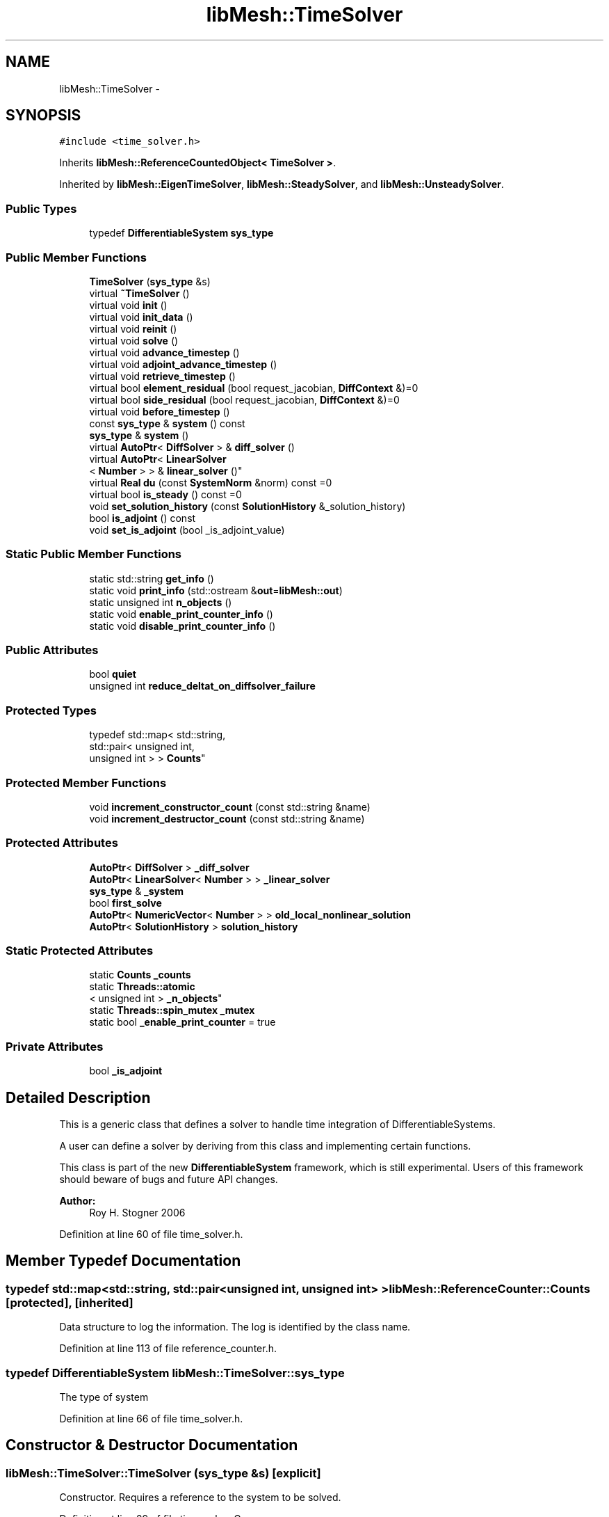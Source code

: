 .TH "libMesh::TimeSolver" 3 "Tue May 6 2014" "libMesh" \" -*- nroff -*-
.ad l
.nh
.SH NAME
libMesh::TimeSolver \- 
.SH SYNOPSIS
.br
.PP
.PP
\fC#include <time_solver\&.h>\fP
.PP
Inherits \fBlibMesh::ReferenceCountedObject< TimeSolver >\fP\&.
.PP
Inherited by \fBlibMesh::EigenTimeSolver\fP, \fBlibMesh::SteadySolver\fP, and \fBlibMesh::UnsteadySolver\fP\&.
.SS "Public Types"

.in +1c
.ti -1c
.RI "typedef \fBDifferentiableSystem\fP \fBsys_type\fP"
.br
.in -1c
.SS "Public Member Functions"

.in +1c
.ti -1c
.RI "\fBTimeSolver\fP (\fBsys_type\fP &s)"
.br
.ti -1c
.RI "virtual \fB~TimeSolver\fP ()"
.br
.ti -1c
.RI "virtual void \fBinit\fP ()"
.br
.ti -1c
.RI "virtual void \fBinit_data\fP ()"
.br
.ti -1c
.RI "virtual void \fBreinit\fP ()"
.br
.ti -1c
.RI "virtual void \fBsolve\fP ()"
.br
.ti -1c
.RI "virtual void \fBadvance_timestep\fP ()"
.br
.ti -1c
.RI "virtual void \fBadjoint_advance_timestep\fP ()"
.br
.ti -1c
.RI "virtual void \fBretrieve_timestep\fP ()"
.br
.ti -1c
.RI "virtual bool \fBelement_residual\fP (bool request_jacobian, \fBDiffContext\fP &)=0"
.br
.ti -1c
.RI "virtual bool \fBside_residual\fP (bool request_jacobian, \fBDiffContext\fP &)=0"
.br
.ti -1c
.RI "virtual void \fBbefore_timestep\fP ()"
.br
.ti -1c
.RI "const \fBsys_type\fP & \fBsystem\fP () const "
.br
.ti -1c
.RI "\fBsys_type\fP & \fBsystem\fP ()"
.br
.ti -1c
.RI "virtual \fBAutoPtr\fP< \fBDiffSolver\fP > & \fBdiff_solver\fP ()"
.br
.ti -1c
.RI "virtual \fBAutoPtr\fP< \fBLinearSolver\fP
.br
< \fBNumber\fP > > & \fBlinear_solver\fP ()"
.br
.ti -1c
.RI "virtual \fBReal\fP \fBdu\fP (const \fBSystemNorm\fP &norm) const =0"
.br
.ti -1c
.RI "virtual bool \fBis_steady\fP () const =0"
.br
.ti -1c
.RI "void \fBset_solution_history\fP (const \fBSolutionHistory\fP &_solution_history)"
.br
.ti -1c
.RI "bool \fBis_adjoint\fP () const "
.br
.ti -1c
.RI "void \fBset_is_adjoint\fP (bool _is_adjoint_value)"
.br
.in -1c
.SS "Static Public Member Functions"

.in +1c
.ti -1c
.RI "static std::string \fBget_info\fP ()"
.br
.ti -1c
.RI "static void \fBprint_info\fP (std::ostream &\fBout\fP=\fBlibMesh::out\fP)"
.br
.ti -1c
.RI "static unsigned int \fBn_objects\fP ()"
.br
.ti -1c
.RI "static void \fBenable_print_counter_info\fP ()"
.br
.ti -1c
.RI "static void \fBdisable_print_counter_info\fP ()"
.br
.in -1c
.SS "Public Attributes"

.in +1c
.ti -1c
.RI "bool \fBquiet\fP"
.br
.ti -1c
.RI "unsigned int \fBreduce_deltat_on_diffsolver_failure\fP"
.br
.in -1c
.SS "Protected Types"

.in +1c
.ti -1c
.RI "typedef std::map< std::string, 
.br
std::pair< unsigned int, 
.br
unsigned int > > \fBCounts\fP"
.br
.in -1c
.SS "Protected Member Functions"

.in +1c
.ti -1c
.RI "void \fBincrement_constructor_count\fP (const std::string &name)"
.br
.ti -1c
.RI "void \fBincrement_destructor_count\fP (const std::string &name)"
.br
.in -1c
.SS "Protected Attributes"

.in +1c
.ti -1c
.RI "\fBAutoPtr\fP< \fBDiffSolver\fP > \fB_diff_solver\fP"
.br
.ti -1c
.RI "\fBAutoPtr\fP< \fBLinearSolver\fP< \fBNumber\fP > > \fB_linear_solver\fP"
.br
.ti -1c
.RI "\fBsys_type\fP & \fB_system\fP"
.br
.ti -1c
.RI "bool \fBfirst_solve\fP"
.br
.ti -1c
.RI "\fBAutoPtr\fP< \fBNumericVector\fP< \fBNumber\fP > > \fBold_local_nonlinear_solution\fP"
.br
.ti -1c
.RI "\fBAutoPtr\fP< \fBSolutionHistory\fP > \fBsolution_history\fP"
.br
.in -1c
.SS "Static Protected Attributes"

.in +1c
.ti -1c
.RI "static \fBCounts\fP \fB_counts\fP"
.br
.ti -1c
.RI "static \fBThreads::atomic\fP
.br
< unsigned int > \fB_n_objects\fP"
.br
.ti -1c
.RI "static \fBThreads::spin_mutex\fP \fB_mutex\fP"
.br
.ti -1c
.RI "static bool \fB_enable_print_counter\fP = true"
.br
.in -1c
.SS "Private Attributes"

.in +1c
.ti -1c
.RI "bool \fB_is_adjoint\fP"
.br
.in -1c
.SH "Detailed Description"
.PP 
This is a generic class that defines a solver to handle time integration of DifferentiableSystems\&.
.PP
A user can define a solver by deriving from this class and implementing certain functions\&.
.PP
This class is part of the new \fBDifferentiableSystem\fP framework, which is still experimental\&. Users of this framework should beware of bugs and future API changes\&.
.PP
\fBAuthor:\fP
.RS 4
Roy H\&. Stogner 2006 
.RE
.PP

.PP
Definition at line 60 of file time_solver\&.h\&.
.SH "Member Typedef Documentation"
.PP 
.SS "typedef std::map<std::string, std::pair<unsigned int, unsigned int> > \fBlibMesh::ReferenceCounter::Counts\fP\fC [protected]\fP, \fC [inherited]\fP"
Data structure to log the information\&. The log is identified by the class name\&. 
.PP
Definition at line 113 of file reference_counter\&.h\&.
.SS "typedef \fBDifferentiableSystem\fP \fBlibMesh::TimeSolver::sys_type\fP"
The type of system 
.PP
Definition at line 66 of file time_solver\&.h\&.
.SH "Constructor & Destructor Documentation"
.PP 
.SS "libMesh::TimeSolver::TimeSolver (\fBsys_type\fP &s)\fC [explicit]\fP"
Constructor\&. Requires a reference to the system to be solved\&. 
.PP
Definition at line 29 of file time_solver\&.C\&.
.PP
.nf
30   : quiet (true),
31     reduce_deltat_on_diffsolver_failure (0),
32     _diff_solver (NULL),
33     _linear_solver (NULL),
34     _system (s),
35     solution_history(new NoSolutionHistory()), // Default setting for solution_history
36     _is_adjoint (false)
37 {
38 }
.fi
.SS "libMesh::TimeSolver::~TimeSolver ()\fC [virtual]\fP"
Destructor\&. 
.PP
Definition at line 42 of file time_solver\&.C\&.
.PP
.nf
43 {
44 }
.fi
.SH "Member Function Documentation"
.PP 
.SS "void libMesh::TimeSolver::adjoint_advance_timestep ()\fC [virtual]\fP"
This method advances the adjoint solution to the previous timestep, after an adjoint_solve() has been performed\&. This will be done before every UnsteadySolver::adjoint_solve()\&. 
.PP
Reimplemented in \fBlibMesh::UnsteadySolver\fP\&.
.PP
Definition at line 106 of file time_solver\&.C\&.
.PP
.nf
107 {
108 }
.fi
.SS "void libMesh::TimeSolver::advance_timestep ()\fC [virtual]\fP"
This method advances the solution to the next timestep, after a \fBsolve()\fP has been performed\&. Often this will be done after every \fBUnsteadySolver::solve()\fP, but adaptive mesh refinement and/or adaptive time step selection may require some \fBsolve()\fP steps to be repeated\&. 
.PP
Reimplemented in \fBlibMesh::EigenTimeSolver\fP, \fBlibMesh::UnsteadySolver\fP, and \fBlibMesh::AdaptiveTimeSolver\fP\&.
.PP
Definition at line 102 of file time_solver\&.C\&.
.PP
.nf
103 {
104 }
.fi
.SS "virtual void libMesh::TimeSolver::before_timestep ()\fC [inline]\fP, \fC [virtual]\fP"
This method is for subclasses or users to override to do arbitrary processing between timesteps 
.PP
Definition at line 152 of file time_solver\&.h\&.
.PP
.nf
152 {}
.fi
.SS "virtual \fBAutoPtr\fP<\fBDiffSolver\fP>& libMesh::TimeSolver::diff_solver ()\fC [inline]\fP, \fC [virtual]\fP"
An implicit linear or nonlinear solver to use at each timestep\&. 
.PP
Reimplemented in \fBlibMesh::AdaptiveTimeSolver\fP\&.
.PP
Definition at line 167 of file time_solver\&.h\&.
.PP
References _diff_solver\&.
.PP
.nf
167 { return _diff_solver; }
.fi
.SS "void libMesh::ReferenceCounter::disable_print_counter_info ()\fC [static]\fP, \fC [inherited]\fP"

.PP
Definition at line 106 of file reference_counter\&.C\&.
.PP
References libMesh::ReferenceCounter::_enable_print_counter\&.
.PP
.nf
107 {
108   _enable_print_counter = false;
109   return;
110 }
.fi
.SS "virtual \fBReal\fP libMesh::TimeSolver::du (const \fBSystemNorm\fP &norm) const\fC [pure virtual]\fP"
Computes the size of ||u^{n+1} - u^{n}|| in some norm\&.
.PP
Note that, while you can always call this function, its result may or may not be very meaningful\&. For example, if you call this function right after calling \fBadvance_timestep()\fP then you'll get a result of zero since old_nonlinear_solution is set equal to nonlinear_solution in this function\&. 
.PP
Implemented in \fBlibMesh::UnsteadySolver\fP, \fBlibMesh::EigenTimeSolver\fP, and \fBlibMesh::SteadySolver\fP\&.
.SS "virtual bool libMesh::TimeSolver::element_residual (boolrequest_jacobian, \fBDiffContext\fP &)\fC [pure virtual]\fP"
This method uses the \fBDifferentiableSystem\fP's element_time_derivative() and element_constraint() to build a full residual on an element\&. What combination it uses will depend on the type of solver\&. See the subclasses for more details\&. 
.PP
Implemented in \fBlibMesh::EigenTimeSolver\fP, \fBlibMesh::AdaptiveTimeSolver\fP, \fBlibMesh::SteadySolver\fP, \fBlibMesh::Euler2Solver\fP, and \fBlibMesh::EulerSolver\fP\&.
.PP
Referenced by libMesh::FEMSystem::numerical_elem_jacobian()\&.
.SS "void libMesh::ReferenceCounter::enable_print_counter_info ()\fC [static]\fP, \fC [inherited]\fP"
Methods to enable/disable the reference counter output from \fBprint_info()\fP 
.PP
Definition at line 100 of file reference_counter\&.C\&.
.PP
References libMesh::ReferenceCounter::_enable_print_counter\&.
.PP
.nf
101 {
102   _enable_print_counter = true;
103   return;
104 }
.fi
.SS "std::string libMesh::ReferenceCounter::get_info ()\fC [static]\fP, \fC [inherited]\fP"
Gets a string containing the reference information\&. 
.PP
Definition at line 47 of file reference_counter\&.C\&.
.PP
References libMesh::ReferenceCounter::_counts, and libMesh::Quality::name()\&.
.PP
Referenced by libMesh::ReferenceCounter::print_info()\&.
.PP
.nf
48 {
49 #if defined(LIBMESH_ENABLE_REFERENCE_COUNTING) && defined(DEBUG)
50 
51   std::ostringstream oss;
52 
53   oss << '\n'
54       << " ---------------------------------------------------------------------------- \n"
55       << "| Reference count information                                                |\n"
56       << " ---------------------------------------------------------------------------- \n";
57 
58   for (Counts::iterator it = _counts\&.begin();
59        it != _counts\&.end(); ++it)
60     {
61       const std::string name(it->first);
62       const unsigned int creations    = it->second\&.first;
63       const unsigned int destructions = it->second\&.second;
64 
65       oss << "| " << name << " reference count information:\n"
66           << "|  Creations:    " << creations    << '\n'
67           << "|  Destructions: " << destructions << '\n';
68     }
69 
70   oss << " ---------------------------------------------------------------------------- \n";
71 
72   return oss\&.str();
73 
74 #else
75 
76   return "";
77 
78 #endif
79 }
.fi
.SS "void libMesh::ReferenceCounter::increment_constructor_count (const std::string &name)\fC [inline]\fP, \fC [protected]\fP, \fC [inherited]\fP"
Increments the construction counter\&. Should be called in the constructor of any derived class that will be reference counted\&. 
.PP
Definition at line 163 of file reference_counter\&.h\&.
.PP
References libMesh::ReferenceCounter::_counts, libMesh::Quality::name(), and libMesh::Threads::spin_mtx\&.
.PP
Referenced by libMesh::ReferenceCountedObject< RBParametrized >::ReferenceCountedObject()\&.
.PP
.nf
164 {
165   Threads::spin_mutex::scoped_lock lock(Threads::spin_mtx);
166   std::pair<unsigned int, unsigned int>& p = _counts[name];
167 
168   p\&.first++;
169 }
.fi
.SS "void libMesh::ReferenceCounter::increment_destructor_count (const std::string &name)\fC [inline]\fP, \fC [protected]\fP, \fC [inherited]\fP"
Increments the destruction counter\&. Should be called in the destructor of any derived class that will be reference counted\&. 
.PP
Definition at line 176 of file reference_counter\&.h\&.
.PP
References libMesh::ReferenceCounter::_counts, libMesh::Quality::name(), and libMesh::Threads::spin_mtx\&.
.PP
Referenced by libMesh::ReferenceCountedObject< RBParametrized >::~ReferenceCountedObject()\&.
.PP
.nf
177 {
178   Threads::spin_mutex::scoped_lock lock(Threads::spin_mtx);
179   std::pair<unsigned int, unsigned int>& p = _counts[name];
180 
181   p\&.second++;
182 }
.fi
.SS "void libMesh::TimeSolver::init ()\fC [virtual]\fP"
The initialization function\&. This method is used to initialize internal data structures before a simulation begins\&. 
.PP
Reimplemented in \fBlibMesh::EigenTimeSolver\fP, \fBlibMesh::UnsteadySolver\fP, and \fBlibMesh::AdaptiveTimeSolver\fP\&.
.PP
Definition at line 64 of file time_solver\&.C\&.
.PP
References _diff_solver, _linear_solver, _system, libMesh::DiffSolver::build(), and libMesh::ParallelObject::comm()\&.
.PP
Referenced by libMesh::UnsteadySolver::init()\&.
.PP
.nf
65 {
66   // If the user hasn't given us a solver to use,
67   // just build a default solver
68   if (_diff_solver\&.get() == NULL)
69     _diff_solver = DiffSolver::build(_system);
70 
71   if (_linear_solver\&.get() == NULL)
72     _linear_solver = LinearSolver<Number>::build(_system\&.comm());
73 }
.fi
.SS "void libMesh::TimeSolver::init_data ()\fC [virtual]\fP"
The data initialization function\&. This method is used to initialize internal data structures after the underlying \fBSystem\fP has been initialized 
.PP
Reimplemented in \fBlibMesh::UnsteadySolver\fP\&.
.PP
Definition at line 77 of file time_solver\&.C\&.
.PP
References _diff_solver, _linear_solver, _system, libMesh::System::name(), and libMesh::on_command_line()\&.
.PP
Referenced by libMesh::UnsteadySolver::init_data()\&.
.PP
.nf
78 {
79   _diff_solver->init();
80 
81   if (libMesh::on_command_line("--solver_system_names"))
82     _linear_solver->init((_system\&.name()+"_")\&.c_str());
83   else
84   _linear_solver->init();
85 }
.fi
.SS "bool libMesh::TimeSolver::is_adjoint () const\fC [inline]\fP"
Accessor for querying whether we need to do a primal or adjoint solve 
.PP
Definition at line 217 of file time_solver\&.h\&.
.PP
References _is_adjoint\&.
.PP
Referenced by libMesh::FEMSystem::build_context()\&.
.PP
.nf
218   { return _is_adjoint; }
.fi
.SS "virtual bool libMesh::TimeSolver::is_steady () const\fC [pure virtual]\fP"
Is this effectively a steady-state solver? 
.PP
Implemented in \fBlibMesh::UnsteadySolver\fP, \fBlibMesh::EigenTimeSolver\fP, and \fBlibMesh::SteadySolver\fP\&.
.SS "virtual \fBAutoPtr\fP<\fBLinearSolver\fP<\fBNumber\fP> >& libMesh::TimeSolver::linear_solver ()\fC [inline]\fP, \fC [virtual]\fP"
An implicit linear solver to use for adjoint and sensitivity problems\&. 
.PP
Definition at line 172 of file time_solver\&.h\&.
.PP
References _linear_solver\&.
.PP
.nf
172 { return _linear_solver; }
.fi
.SS "static unsigned int libMesh::ReferenceCounter::n_objects ()\fC [inline]\fP, \fC [static]\fP, \fC [inherited]\fP"
Prints the number of outstanding (created, but not yet destroyed) objects\&. 
.PP
Definition at line 79 of file reference_counter\&.h\&.
.PP
References libMesh::ReferenceCounter::_n_objects\&.
.PP
.nf
80   { return _n_objects; }
.fi
.SS "void libMesh::ReferenceCounter::print_info (std::ostream &out = \fC\fBlibMesh::out\fP\fP)\fC [static]\fP, \fC [inherited]\fP"
Prints the reference information, by default to \fC\fBlibMesh::out\fP\fP\&. 
.PP
Definition at line 88 of file reference_counter\&.C\&.
.PP
References libMesh::ReferenceCounter::_enable_print_counter, and libMesh::ReferenceCounter::get_info()\&.
.PP
.nf
89 {
90   if( _enable_print_counter ) out_stream << ReferenceCounter::get_info();
91 }
.fi
.SS "void libMesh::TimeSolver::reinit ()\fC [virtual]\fP"
The reinitialization function\&. This method is used after changes in the mesh 
.PP
Reimplemented in \fBlibMesh::EigenTimeSolver\fP, \fBlibMesh::UnsteadySolver\fP, and \fBlibMesh::AdaptiveTimeSolver\fP\&.
.PP
Definition at line 48 of file time_solver\&.C\&.
.PP
References _diff_solver, _linear_solver, _system, libMesh::libmesh_assert(), libMesh::System::name(), libMesh::on_command_line(), and system()\&.
.PP
Referenced by libMesh::UnsteadySolver::reinit()\&.
.PP
.nf
49 {
50   libmesh_assert(_diff_solver\&.get());
51   libmesh_assert_equal_to (&(_diff_solver->system()), &(this->system()));
52   _diff_solver->reinit();
53 
54   libmesh_assert(_linear_solver\&.get());
55   _linear_solver->clear();
56   if (libMesh::on_command_line("--solver_system_names"))
57     _linear_solver->init((_system\&.name()+"_")\&.c_str());
58   else
59   _linear_solver->init();
60 }
.fi
.SS "void libMesh::TimeSolver::retrieve_timestep ()\fC [virtual]\fP"
This method retrieves all the stored solutions at the current system\&.time 
.PP
Reimplemented in \fBlibMesh::UnsteadySolver\fP\&.
.PP
Definition at line 110 of file time_solver\&.C\&.
.PP
.nf
111 {
112 }
.fi
.SS "void libMesh::TimeSolver::set_is_adjoint (bool_is_adjoint_value)\fC [inline]\fP"
Accessor for setting whether we need to do a primal or adjoint solve 
.PP
Definition at line 224 of file time_solver\&.h\&.
.PP
References _is_adjoint\&.
.PP
Referenced by libMesh::DifferentiableSystem::adjoint_solve(), libMesh::FEMSystem::postprocess(), and libMesh::DifferentiableSystem::solve()\&.
.PP
.nf
225   { _is_adjoint = _is_adjoint_value; }
.fi
.SS "void libMesh::TimeSolver::set_solution_history (const \fBSolutionHistory\fP &_solution_history)"
A setter function users will employ if they need to do something other than save no solution history 
.PP
Definition at line 97 of file time_solver\&.C\&.
.PP
References libMesh::SolutionHistory::clone(), and solution_history\&.
.PP
.nf
98 {
99   solution_history = _solution_history\&.clone();
100 }
.fi
.SS "virtual bool libMesh::TimeSolver::side_residual (boolrequest_jacobian, \fBDiffContext\fP &)\fC [pure virtual]\fP"
This method uses the \fBDifferentiableSystem\fP's side_time_derivative() and side_constraint() to build a full residual on an element's side\&. What combination it uses will depend on the type of solver\&. See the subclasses for more details\&. 
.PP
Implemented in \fBlibMesh::EigenTimeSolver\fP, \fBlibMesh::AdaptiveTimeSolver\fP, \fBlibMesh::SteadySolver\fP, \fBlibMesh::Euler2Solver\fP, and \fBlibMesh::EulerSolver\fP\&.
.PP
Referenced by libMesh::FEMSystem::numerical_side_jacobian()\&.
.SS "void libMesh::TimeSolver::solve ()\fC [virtual]\fP"
This method solves for the solution at the next timestep (or solves for a steady-state solution)\&. Usually we will only need to solve one (non)linear system per timestep, but more complex subclasses may override this\&. 
.PP
Reimplemented in \fBlibMesh::EigenTimeSolver\fP, \fBlibMesh::UnsteadySolver\fP, \fBlibMesh::AdaptiveTimeSolver\fP, and \fBlibMesh::TwostepTimeSolver\fP\&.
.PP
Definition at line 89 of file time_solver\&.C\&.
.PP
References _diff_solver, libMesh::libmesh_assert(), and system()\&.
.PP
.nf
90 {
91   libmesh_assert(_diff_solver\&.get());
92   libmesh_assert_equal_to (&(_diff_solver->system()), &(this->system()));
93   _diff_solver->solve();
94 }
.fi
.SS "const \fBsys_type\fP& libMesh::TimeSolver::system () const\fC [inline]\fP"

.PP
\fBReturns:\fP
.RS 4
a constant reference to the system we are solving\&. 
.RE
.PP

.PP
Definition at line 157 of file time_solver\&.h\&.
.PP
References _system\&.
.PP
Referenced by reinit(), and solve()\&.
.PP
.nf
157 { return _system; }
.fi
.SS "\fBsys_type\fP& libMesh::TimeSolver::system ()\fC [inline]\fP"

.PP
\fBReturns:\fP
.RS 4
a writeable reference to the system we are solving\&. 
.RE
.PP

.PP
Definition at line 162 of file time_solver\&.h\&.
.PP
References _system\&.
.PP
.nf
162 { return _system; }
.fi
.SH "Member Data Documentation"
.PP 
.SS "\fBReferenceCounter::Counts\fP libMesh::ReferenceCounter::_counts\fC [static]\fP, \fC [protected]\fP, \fC [inherited]\fP"
Actually holds the data\&. 
.PP
Definition at line 118 of file reference_counter\&.h\&.
.PP
Referenced by libMesh::ReferenceCounter::get_info(), libMesh::ReferenceCounter::increment_constructor_count(), and libMesh::ReferenceCounter::increment_destructor_count()\&.
.SS "\fBAutoPtr\fP<\fBDiffSolver\fP> libMesh::TimeSolver::_diff_solver\fC [protected]\fP"
An implicit linear or nonlinear solver to use at each timestep\&. 
.PP
Definition at line 232 of file time_solver\&.h\&.
.PP
Referenced by diff_solver(), init(), init_data(), reinit(), libMesh::UnsteadySolver::solve(), and solve()\&.
.SS "bool libMesh::ReferenceCounter::_enable_print_counter = true\fC [static]\fP, \fC [protected]\fP, \fC [inherited]\fP"
Flag to control whether reference count information is printed when print_info is called\&. 
.PP
Definition at line 137 of file reference_counter\&.h\&.
.PP
Referenced by libMesh::ReferenceCounter::disable_print_counter_info(), libMesh::ReferenceCounter::enable_print_counter_info(), and libMesh::ReferenceCounter::print_info()\&.
.SS "bool libMesh::TimeSolver::_is_adjoint\fC [private]\fP"
This boolean tells the \fBTimeSolver\fP whether we are solving a primal or adjoint problem 
.PP
Definition at line 268 of file time_solver\&.h\&.
.PP
Referenced by is_adjoint(), and set_is_adjoint()\&.
.SS "\fBAutoPtr\fP<\fBLinearSolver\fP<\fBNumber\fP> > libMesh::TimeSolver::_linear_solver\fC [protected]\fP"
An implicit linear solver to use for adjoint problems\&. 
.PP
Definition at line 237 of file time_solver\&.h\&.
.PP
Referenced by init(), init_data(), linear_solver(), and reinit()\&.
.SS "\fBThreads::spin_mutex\fP libMesh::ReferenceCounter::_mutex\fC [static]\fP, \fC [protected]\fP, \fC [inherited]\fP"
Mutual exclusion object to enable thread-safe reference counting\&. 
.PP
Definition at line 131 of file reference_counter\&.h\&.
.SS "\fBThreads::atomic\fP< unsigned int > libMesh::ReferenceCounter::_n_objects\fC [static]\fP, \fC [protected]\fP, \fC [inherited]\fP"
The number of objects\&. Print the reference count information when the number returns to 0\&. 
.PP
Definition at line 126 of file reference_counter\&.h\&.
.PP
Referenced by libMesh::ReferenceCounter::n_objects(), libMesh::ReferenceCounter::ReferenceCounter(), and libMesh::ReferenceCounter::~ReferenceCounter()\&.
.SS "\fBsys_type\fP& libMesh::TimeSolver::_system\fC [protected]\fP"
A reference to the system we are solving\&. 
.PP
Definition at line 242 of file time_solver\&.h\&.
.PP
Referenced by libMesh::UnsteadySolver::adjoint_advance_timestep(), libMesh::AdaptiveTimeSolver::advance_timestep(), libMesh::UnsteadySolver::advance_timestep(), libMesh::UnsteadySolver::du(), libMesh::EulerSolver::element_residual(), libMesh::Euler2Solver::element_residual(), libMesh::SteadySolver::element_residual(), libMesh::EigenTimeSolver::element_residual(), libMesh::UnsteadySolver::init(), init(), libMesh::EigenTimeSolver::init(), libMesh::UnsteadySolver::init_data(), init_data(), libMesh::UnsteadySolver::old_nonlinear_solution(), libMesh::UnsteadySolver::reinit(), reinit(), libMesh::UnsteadySolver::retrieve_timestep(), libMesh::EulerSolver::side_residual(), libMesh::Euler2Solver::side_residual(), libMesh::SteadySolver::side_residual(), libMesh::EigenTimeSolver::side_residual(), libMesh::TwostepTimeSolver::solve(), libMesh::UnsteadySolver::solve(), libMesh::EigenTimeSolver::solve(), and system()\&.
.SS "bool libMesh::TimeSolver::first_solve\fC [protected]\fP"
A bool that will be true the first time \fBsolve()\fP is called, and false thereafter 
.PP
Definition at line 248 of file time_solver\&.h\&.
.SS "\fBAutoPtr\fP<\fBNumericVector\fP<\fBNumber\fP> > libMesh::TimeSolver::old_local_nonlinear_solution\fC [protected]\fP"
Serial vector of _system\&.get_vector('_old_nonlinear_solution') 
.PP
Definition at line 253 of file time_solver\&.h\&.
.SS "bool libMesh::TimeSolver::quiet"
Print extra debugging information if quiet == false\&. 
.PP
Definition at line 177 of file time_solver\&.h\&.
.PP
Referenced by libMesh::TwostepTimeSolver::solve(), libMesh::UnsteadySolver::solve(), and libMesh::EigenTimeSolver::solve()\&.
.SS "unsigned int libMesh::TimeSolver::reduce_deltat_on_diffsolver_failure"
This value (which defaults to zero) is the number of times the \fBTimeSolver\fP is allowed to halve deltat and let the \fBDiffSolver\fP repeat the latest failed solve with a reduced timestep\&. Note that this has no effect for SteadySolvers\&. Note that you must set at least one of the \fBDiffSolver\fP flags 'continue_after_max_iterations' or 'continue_after_backtrack_failure' to allow the \fBTimeSolver\fP to retry the solve\&. 
.PP
Definition at line 205 of file time_solver\&.h\&.
.PP
Referenced by libMesh::TwostepTimeSolver::solve(), and libMesh::UnsteadySolver::solve()\&.
.SS "\fBAutoPtr\fP<\fBSolutionHistory\fP> libMesh::TimeSolver::solution_history\fC [protected]\fP"
An \fBAutoPtr\fP to a \fBSolutionHistory\fP object\&. Default is \fBNoSolutionHistory\fP, which the user can override by declaring a different kind of \fBSolutionHistory\fP in the application 
.PP
Definition at line 260 of file time_solver\&.h\&.
.PP
Referenced by libMesh::UnsteadySolver::adjoint_advance_timestep(), libMesh::UnsteadySolver::advance_timestep(), libMesh::UnsteadySolver::retrieve_timestep(), and set_solution_history()\&.

.SH "Author"
.PP 
Generated automatically by Doxygen for libMesh from the source code\&.
